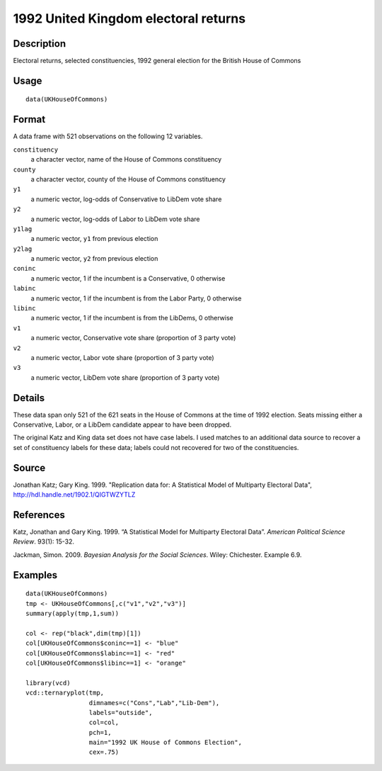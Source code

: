 +--------------------------------------+--------------------------------------+
| UKHouseOfCommons                     |
| R Documentation                      |
+--------------------------------------+--------------------------------------+

1992 United Kingdom electoral returns
-------------------------------------

Description
~~~~~~~~~~~

Electoral returns, selected constituencies, 1992 general election for
the British House of Commons

Usage
~~~~~

::

    data(UKHouseOfCommons)

Format
~~~~~~

A data frame with 521 observations on the following 12 variables.

``constituency``
    a character vector, name of the House of Commons constituency

``county``
    a character vector, county of the House of Commons constituency

``y1``
    a numeric vector, log-odds of Conservative to LibDem vote share

``y2``
    a numeric vector, log-odds of Labor to LibDem vote share

``y1lag``
    a numeric vector, ``y1`` from previous election

``y2lag``
    a numeric vector, ``y2`` from previous election

``coninc``
    a numeric vector, 1 if the incumbent is a Conservative, 0 otherwise

``labinc``
    a numeric vector, 1 if the incumbent is from the Labor Party, 0
    otherwise

``libinc``
    a numeric vector, 1 if the incumbent is from the LibDems, 0
    otherwise

``v1``
    a numeric vector, Conservative vote share (proportion of 3 party
    vote)

``v2``
    a numeric vector, Labor vote share (proportion of 3 party vote)

``v3``
    a numeric vector, LibDem vote share (proportion of 3 party vote)

Details
~~~~~~~

These data span only 521 of the 621 seats in the House of Commons at the
time of 1992 election. Seats missing either a Conservative, Labor, or a
LibDem candidate appear to have been dropped.

The original Katz and King data set does not have case labels. I used
matches to an additional data source to recover a set of constituency
labels for these data; labels could not recovered for two of the
constituencies.

Source
~~~~~~

Jonathan Katz; Gary King. 1999. "Replication data for: A Statistical
Model of Multiparty Electoral Data",
http://hdl.handle.net/1902.1/QIGTWZYTLZ

References
~~~~~~~~~~

Katz, Jonathan and Gary King. 1999. “A Statistical Model for Multiparty
Electoral Data”. *American Political Science Review*. 93(1): 15-32.

Jackman, Simon. 2009. *Bayesian Analysis for the Social Sciences*.
Wiley: Chichester. Example 6.9.

Examples
~~~~~~~~

::

    data(UKHouseOfCommons)
    tmp <- UKHouseOfCommons[,c("v1","v2","v3")] 
    summary(apply(tmp,1,sum))

    col <- rep("black",dim(tmp)[1])
    col[UKHouseOfCommons$coninc==1] <- "blue"
    col[UKHouseOfCommons$labinc==1] <- "red"
    col[UKHouseOfCommons$libinc==1] <- "orange"

    library(vcd)
    vcd::ternaryplot(tmp,
                     dimnames=c("Cons","Lab","Lib-Dem"),
                     labels="outside",
                     col=col,
                     pch=1,
                     main="1992 UK House of Commons Election",
                     cex=.75)

